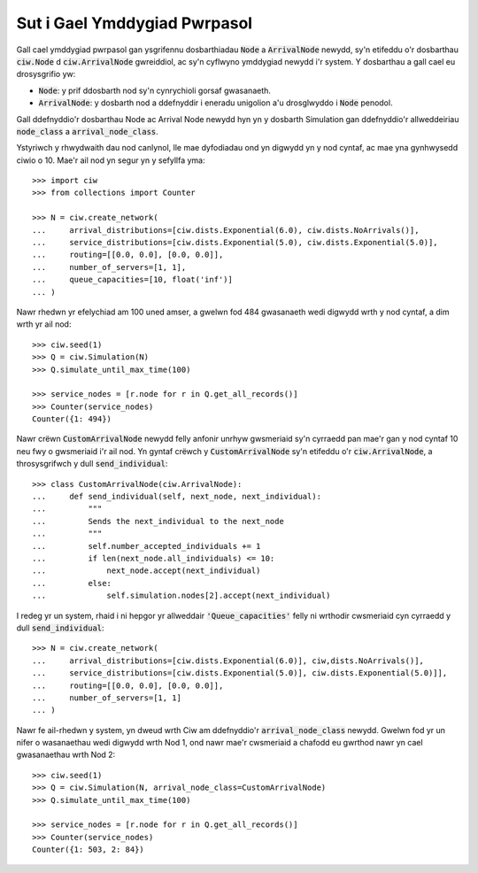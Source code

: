 .. _behaviour-nodes:

=============================
Sut i Gael Ymddygiad Pwrpasol
=============================

Gall cael ymddygiad pwrpasol gan ysgrifennu dosbarthiadau :code:`Node` a :code:`ArrivalNode` newydd, sy'n etifeddu o'r dosbarthau :code:`ciw.Node` d :code:`ciw.ArrivalNode` gwreiddiol, ac sy'n cyflwyno ymddygiad newydd i'r system.
Y dosbarthau a gall cael eu drosysgrifio yw:

- :code:`Node`: y prif ddosbarth nod sy'n cynrychioli gorsaf gwasanaeth.
- :code:`ArrivalNode`: y dosbarth nod a ddefnyddir i eneradu unigolion a'u drosglwyddo i :code:`Node` penodol.

Gall ddefnyddio'r dosbarthau Node ac Arrival Node newydd hyn yn y dosbarth Simulation gan ddefnyddio'r allweddeiriau :code:`node_class` a :code:`arrival_node_class`.

Ystyriwch y rhwydwaith dau nod canlynol, lle mae dyfodiadau ond yn digwydd yn y nod cyntaf, ac mae yna gynhwysedd ciwio o 10.
Mae'r ail nod yn segur yn y sefyllfa yma::

	>>> import ciw
	>>> from collections import Counter

	>>> N = ciw.create_network(
	...     arrival_distributions=[ciw.dists.Exponential(6.0), ciw.dists.NoArrivals()],
	...     service_distributions=[ciw.dists.Exponential(5.0), ciw.dists.Exponential(5.0)],
	...     routing=[[0.0, 0.0], [0.0, 0.0]],
	...     number_of_servers=[1, 1],
	...     queue_capacities=[10, float('inf')]
	... )

Nawr rhedwn yr efelychiad am 100 uned amser, a gwelwn fod 484 gwasanaeth wedi digwydd wrth y nod cyntaf, a dim wrth yr ail nod::

	>>> ciw.seed(1)
	>>> Q = ciw.Simulation(N)
	>>> Q.simulate_until_max_time(100)

	>>> service_nodes = [r.node for r in Q.get_all_records()]
	>>> Counter(service_nodes)
	Counter({1: 494})

Nawr crëwn :code:`CustomArrivalNode` newydd felly anfonir unrhyw gwsmeriaid sy'n cyrraedd pan mae'r gan y nod cyntaf 10 neu fwy o gwsmeriaid i'r ail nod.
Yn gyntaf crëwch y :code:`CustomArrivalNode` sy'n etifeddu o'r :code:`ciw.ArrivalNode`, a throsysgrifwch y dull :code:`send_individual`::

	>>> class CustomArrivalNode(ciw.ArrivalNode):
	...     def send_individual(self, next_node, next_individual):
	...         """
	...         Sends the next_individual to the next_node
	...         """
	...         self.number_accepted_individuals += 1
	...         if len(next_node.all_individuals) <= 10:
	...             next_node.accept(next_individual)
	...         else:
	...             self.simulation.nodes[2].accept(next_individual)

I redeg yr un system, rhaid i ni hepgor yr allweddair :code:`'Queue_capacities'` felly ni wrthodir cwsmeriaid cyn cyrraedd y dull :code:`send_individual`::

	>>> N = ciw.create_network(
	...     arrival_distributions=[ciw.dists.Exponential(6.0)], ciw,dists.NoArrivals()],
	...     service_distributions=[ciw.dists.Exponential(5.0)], ciw.dists.Exponential(5.0)]],
	...     routing=[[0.0, 0.0], [0.0, 0.0]],
	...     number_of_servers=[1, 1]
	... )

Nawr fe ail-rhedwn y system, yn dweud wrth Ciw am ddefnyddio'r :code:`arrival_node_class` newydd.
Gwelwn fod yr un nifer o wasanaethau wedi digwydd wrth Nod 1, ond nawr mae'r cwsmeriaid a chafodd eu gwrthod nawr yn cael gwasanaethau wrth Nod 2::

	>>> ciw.seed(1)
	>>> Q = ciw.Simulation(N, arrival_node_class=CustomArrivalNode)
	>>> Q.simulate_until_max_time(100)

	>>> service_nodes = [r.node for r in Q.get_all_records()]
	>>> Counter(service_nodes)
	Counter({1: 503, 2: 84})
